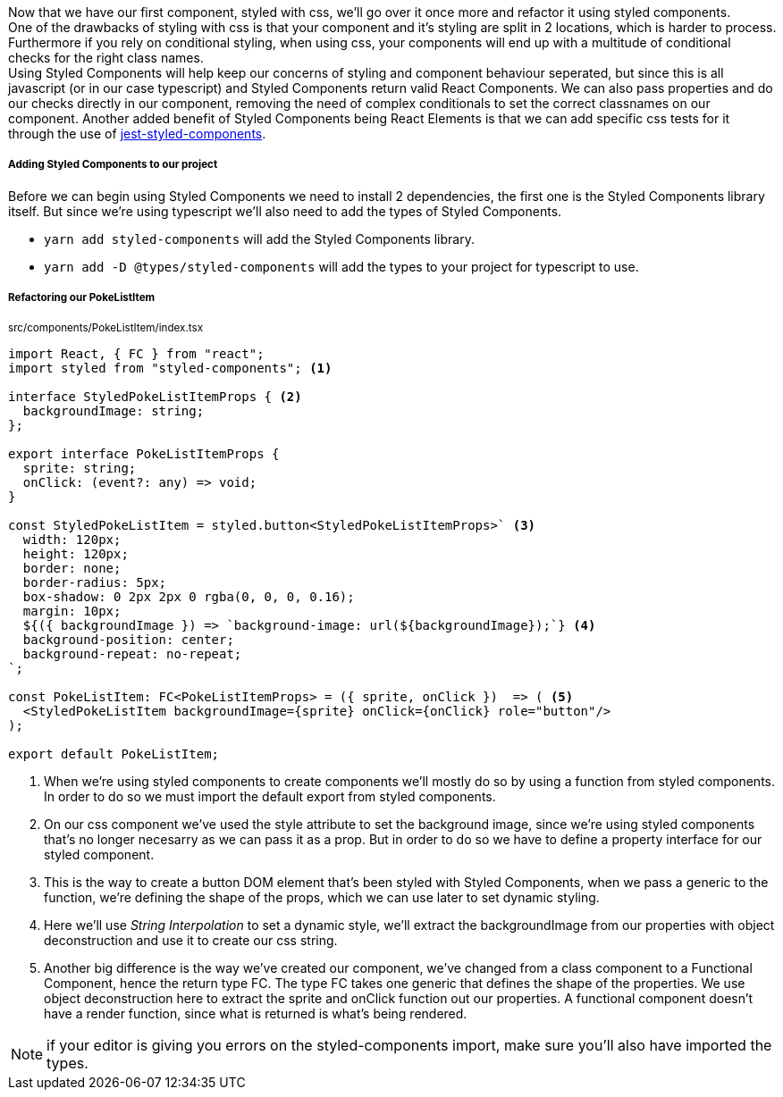 Now that we have our first component, styled with css, we'll go over it once more and refactor it using styled components. +
One of the drawbacks of styling with css is that your component and it's styling are split in 2 locations, which is harder to process. Furthermore if you rely on conditional styling, when using css, your components will end up with a multitude of conditional checks for the right class names. +
Using Styled Components will help keep our concerns of styling and component behaviour seperated, but since this is all javascript (or in our case typescript) and Styled Components return valid React Components. We can also pass properties and do our checks directly in our component, removing the need of complex conditionals to set the correct classnames on our component. Another added benefit of Styled Components being React Elements is that we can add specific css tests for it through the use of link:https://github.com/styled-components/jest-styled-components[jest-styled-components].

===== Adding Styled Components to our project

Before we can begin using Styled Components we need to install 2 dependencies, the first one is the Styled Components library itself. But since we're using typescript we'll also need to add the types of Styled Components. 

* `yarn add styled-components` will add the Styled Components library.
* `yarn add -D @types/styled-components` will add the types to your project for typescript to use.

===== Refactoring our PokeListItem

~src/components/PokeListItem/index.tsx~
[source,tsx]
----
import React, { FC } from "react";
import styled from "styled-components"; <.>

interface StyledPokeListItemProps { <.>
  backgroundImage: string;
};

export interface PokeListItemProps {
  sprite: string;
  onClick: (event?: any) => void;
}

const StyledPokeListItem = styled.button<StyledPokeListItemProps>` <.>
  width: 120px;
  height: 120px;
  border: none;
  border-radius: 5px;
  box-shadow: 0 2px 2px 0 rgba(0, 0, 0, 0.16);
  margin: 10px;
  ${({ backgroundImage }) => `background-image: url(${backgroundImage});`} <.>
  background-position: center;
  background-repeat: no-repeat;
`;

const PokeListItem: FC<PokeListItemProps> = ({ sprite, onClick })  => ( <.>
  <StyledPokeListItem backgroundImage={sprite} onClick={onClick} role="button"/>
);

export default PokeListItem;
----

<.> When we're using styled components to create components we'll mostly do so by using a function from styled components. In order to do so we must import the default export from styled components.
<.> On our css component we've used the style attribute to set the background image, since we're using styled components that's no longer necesarry as we can pass it as a prop. But in order to do so we have to define a property interface for our styled component.
<.> This is the way to create a button DOM element that's been styled with Styled Components, when we pass a generic to the function, we're defining the shape of the props, which we can use later to set dynamic styling.
<.> Here we'll use _String Interpolation_ to set a dynamic style, we'll extract the backgroundImage from our properties with object deconstruction and use it to create our css string.
<.> Another big difference is the way we've created our component, we've changed from a class component to a Functional Component, hence the return type FC. The type FC takes one generic that defines the shape of the properties. We use object deconstruction here to extract the sprite and onClick function out our properties.
A functional component doesn't have a render function, since what is returned is what's being rendered.

NOTE: if your editor is giving you errors on the styled-components import, make sure you'll also have imported the types.
